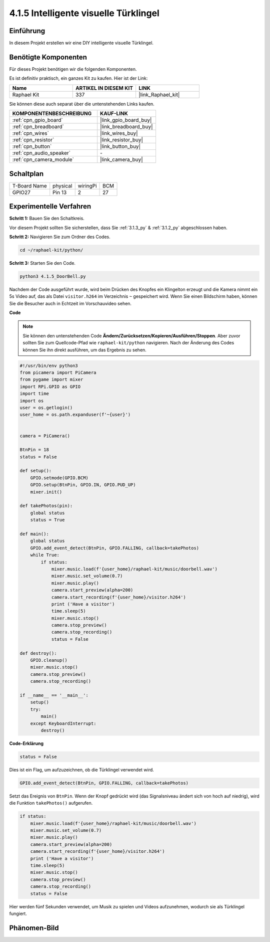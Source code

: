 .. _4.1.5_py:

4.1.5 Intelligente visuelle Türklingel
==========================================

Einführung
-----------------

In diesem Projekt erstellen wir eine DIY intelligente visuelle Türklingel.

Benötigte Komponenten
------------------------------

Für dieses Projekt benötigen wir die folgenden Komponenten.

.. image:: ../img/3.1.19components.png
  :width: 800
  :align: center

Es ist definitiv praktisch, ein ganzes Kit zu kaufen. Hier ist der Link:

.. list-table::
    :widths: 20 20 20
    :header-rows: 1

    *   - Name	
        - ARTIKEL IN DIESEM KIT
        - LINK
    *   - Raphael Kit
        - 337
        - |link_Raphael_kit|

Sie können diese auch separat über die untenstehenden Links kaufen.

.. list-table::
    :widths: 30 20
    :header-rows: 1

    *   - KOMPONENTENBESCHREIBUNG
        - KAUF-LINK

    *   - :ref:`cpn_gpio_board`
        - |link_gpio_board_buy|
    *   - :ref:`cpn_breadboard`
        - |link_breadboard_buy|
    *   - :ref:`cpn_wires`
        - |link_wires_buy|
    *   - :ref:`cpn_resistor`
        - |link_resistor_buy|
    *   - :ref:`cpn_button`
        - |link_button_buy|
    *   - :ref:`cpn_audio_speaker`
        - \-
    *   - :ref:`cpn_camera_module`
        - |link_camera_buy|


Schaltplan
-----------------------

============ ======== ======== ===
T-Board Name physical wiringPi BCM
GPIO27       Pin 13   2        27
============ ======== ======== ===

.. image:: ../img/3.1.19_schematic.png
   :width: 500
   :align: center

Experimentelle Verfahren
----------------------------

**Schritt 1:** Bauen Sie den Schaltkreis.

.. image:: ../img/3.1.19fritzing.png
  :width: 800
  :align: center

Vor diesem Projekt sollten Sie sicherstellen, dass Sie :ref:`3.1.3_py` & :ref:`3.1.2_py` abgeschlossen haben.

**Schritt 2:** Navigieren Sie zum Ordner des Codes.

.. raw:: html

    <run></run>

.. code-block::

    cd ~/raphael-kit/python/

**Schritt 3:** Starten Sie den Code.

.. raw:: html

    <run></run>

.. code-block::

    python3 4.1.5_DoorBell.py

Nachdem der Code ausgeführt wurde, wird beim Drücken des Knopfes ein Klingelton erzeugt und die Kamera nimmt ein 5s Video auf, das als Datei ``visitor.h264`` im Verzeichnis ``~`` gespeichert wird. Wenn Sie einen Bildschirm haben, können Sie die Besucher auch in Echtzeit im Vorschauvideo sehen.

**Code**

.. note::
    Sie können den untenstehenden Code **Ändern/Zurücksetzen/Kopieren/Ausführen/Stoppen**. Aber zuvor sollten Sie zum Quellcode-Pfad wie ``raphael-kit/python`` navigieren. Nach der Änderung des Codes können Sie ihn direkt ausführen, um das Ergebnis zu sehen.

.. raw:: html

    <run></run>

.. code-block:: python

    #!/usr/bin/env python3
    from picamera import PiCamera
    from pygame import mixer
    import RPi.GPIO as GPIO
    import time
    import os
    user = os.getlogin()
    user_home = os.path.expanduser(f'~{user}')


    camera = PiCamera()

    BtnPin = 18
    status = False

    def setup():
        GPIO.setmode(GPIO.BCM)
        GPIO.setup(BtnPin, GPIO.IN, GPIO.PUD_UP)
        mixer.init()

    def takePhotos(pin):
        global status
        status = True

    def main():
        global status
        GPIO.add_event_detect(BtnPin, GPIO.FALLING, callback=takePhotos)
        while True:
            if status:
                mixer.music.load(f'{user_home}/raphael-kit/music/doorbell.wav')
                mixer.music.set_volume(0.7)
                mixer.music.play()
                camera.start_preview(alpha=200)
                camera.start_recording(f'{user_home}/visitor.h264')
                print ('Have a visitor')
                time.sleep(5)
                mixer.music.stop()
                camera.stop_preview()
                camera.stop_recording()
                status = False 

    def destroy():
        GPIO.cleanup()
        mixer.music.stop()
        camera.stop_preview()
        camera.stop_recording()

    if __name__ == '__main__':
        setup()
        try:
            main()
        except KeyboardInterrupt:
            destroy()

**Code-Erklärung**

.. code-block:: python

    status = False

Dies ist ein Flag, um aufzuzeichnen, ob die Türklingel verwendet wird.

.. code-block:: python

    GPIO.add_event_detect(BtnPin, GPIO.FALLING, callback=takePhotos)

Setzt das Ereignis von ``BtnPin``. Wenn der Knopf gedrückt wird (das Signalsniveau ändert sich von hoch auf niedrig), wird die Funktion ``takePhotos()`` aufgerufen.

.. code-block:: python

    if status:
        mixer.music.load(f'{user_home}/raphael-kit/music/doorbell.wav')
        mixer.music.set_volume(0.7)
        mixer.music.play()
        camera.start_preview(alpha=200)
        camera.start_recording(f'{user_home}/visitor.h264')
        print ('Have a visitor')
        time.sleep(5)
        mixer.music.stop()
        camera.stop_preview()
        camera.stop_recording()
        status = False 

Hier werden fünf Sekunden verwendet, um Musik zu spielen und Videos aufzunehmen, wodurch sie als Türklingel fungiert.

Phänomen-Bild
------------------------

.. image:: ../img/4.1.5door_bell.JPG
   :align: center


